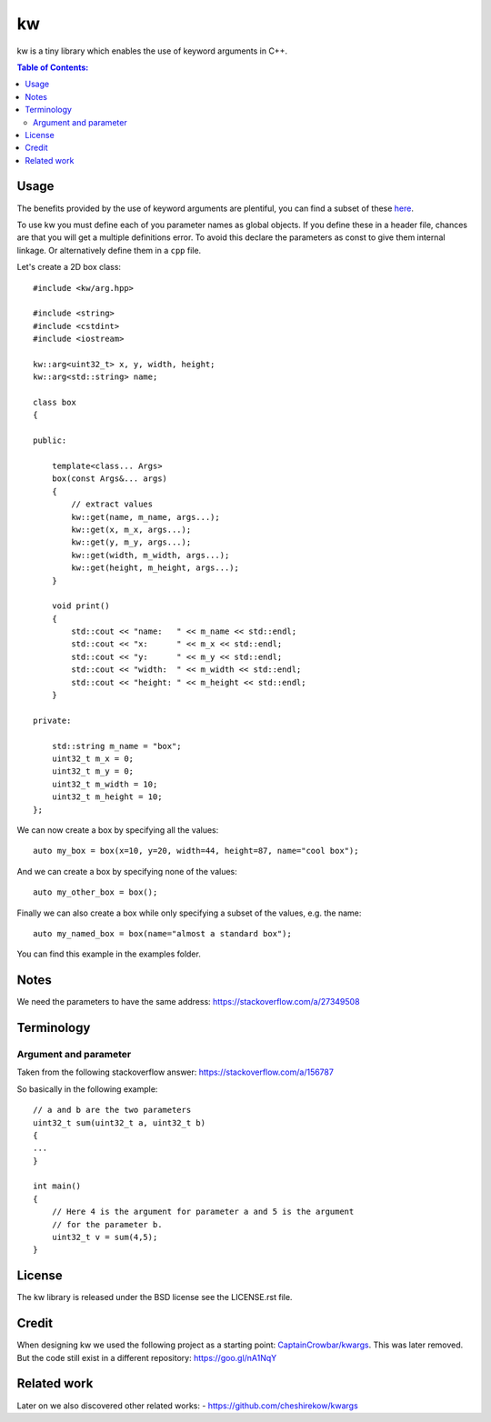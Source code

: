 ==
kw
==

kw is a tiny library which enables the use of keyword arguments in C++.

.. contents:: Table of Contents:
   :local:

Usage
=====

The benefits provided by the use of keyword arguments are plentiful, you can
find a subset of these `here <http://en.wikipedia.org/wiki/Named_parameter>`_.

To use kw you must define each of you parameter names as global objects.
If you define these in a header file, chances are that you will get a
multiple definitions error. To avoid this declare the parameters as const
to give them internal linkage. Or alternatively define them in a ``cpp``
file.

Let's create a 2D box class::

    #include <kw/arg.hpp>

    #include <string>
    #include <cstdint>
    #include <iostream>

    kw::arg<uint32_t> x, y, width, height;
    kw::arg<std::string> name;

    class box
    {

    public:

        template<class... Args>
        box(const Args&... args)
        {
            // extract values
            kw::get(name, m_name, args...);
            kw::get(x, m_x, args...);
            kw::get(y, m_y, args...);
            kw::get(width, m_width, args...);
            kw::get(height, m_height, args...);
        }

        void print()
        {
            std::cout << "name:   " << m_name << std::endl;
            std::cout << "x:      " << m_x << std::endl;
            std::cout << "y:      " << m_y << std::endl;
            std::cout << "width:  " << m_width << std::endl;
            std::cout << "height: " << m_height << std::endl;
        }

    private:

        std::string m_name = "box";
        uint32_t m_x = 0;
        uint32_t m_y = 0;
        uint32_t m_width = 10;
        uint32_t m_height = 10;
    };

We can now create a box by specifying all the values::

    auto my_box = box(x=10, y=20, width=44, height=87, name="cool box");

And we can create a box by specifying none of the values::

    auto my_other_box = box();

Finally we can also create a box while only specifying a subset of the values,
e.g. the name::

    auto my_named_box = box(name="almost a standard box");

You can find this example in the examples folder.

Notes
=====
We need the parameters to have the same address:
https://stackoverflow.com/a/27349508

Terminology
===========

Argument and parameter
----------------------

Taken from the following stackoverflow answer:
https://stackoverflow.com/a/156787

So basically in the following example::

    // a and b are the two parameters
    uint32_t sum(uint32_t a, uint32_t b)
    {
    ...
    }

    int main()
    {
        // Here 4 is the argument for parameter a and 5 is the argument
        // for the parameter b.
        uint32_t v = sum(4,5);
    }


License
=======
The kw library is released under the BSD license see the LICENSE.rst file.

Credit
======
When designing kw we used the following project as a starting point:
`CaptainCrowbar/kwargs <https://github.com/CaptainCrowbar/kwargs>`_. This
was later removed. But the code still exist in a different repository:
https://goo.gl/nA1NqY

Related work
============
Later on we also discovered other related works:
- https://github.com/cheshirekow/kwargs
